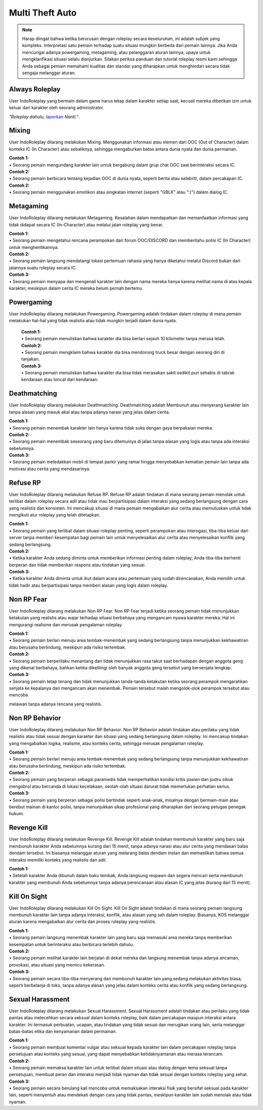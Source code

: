 ##################
Multi Theft Auto
##################

.. note::
    Harap diingat bahwa ketika berurusan dengan roleplay secara keseluruhan, ini adalah subjek yang kompleks. Interpretasi satu pemain terhadap suatu situasi mungkin berbeda dari pemain lainnya. Jika Anda mencurigai adanya powergaming, metagaming, atau pelanggaran aturan lainnya, upaya untuk mengklarifikasi situasi selalu dianjurkan. Silakan periksa panduan dan tutorial roleplay resmi kami sehingga Anda sebagai pemain memahami kualitas dan standar yang diharapkan untuk menghindari secara tidak sengaja melanggar aturan.

.. _UA: https://forums.IndoRoleplay.net/forms/10-upper-administration-contact-ooc/
.. _bug tracker: https://bugs.IndoRoleplay.net/
.. _UAT Contact: https://forums.IndoRoleplay.net/forms/10-upper-administration-contact-ooc/
.. _Support Center: https://IndoRoleplay.net/support/
.. _Upper Administration Team: https://forums.IndoRoleplay.net/forms/10-upper-administration-contact-ooc/


***************
Always Roleplay
***************
User IndoRoleplay yang bermain dalam game harus tetap dalam karakter setiap saat, kecuali mereka diberikan izin untuk keluar dari karakter oleh seorang administrator.

*"Roleplay dahulu,* `laporkan <https://owlgaming.net/support/>`_ *Nanti."*.

**********
Mixing
**********
User IndoRoleplay dilarang melakukan Mixing. Menggunakan informasi atau elemen dari OOC (Out of Character) dalam konteks IC (In Character) atau sebaliknya, sehingga mengaburkan batas antara dunia nyata dan dunia permainan.

| **Contoh 1:** 
| •	Seorang pemain mengundang karakter lain untuk bergabung dalam grup chat OOC saat berinteraksi secara IC.

| **Contoh 2:** 
| •	Seorang pemain berbicara tentang kejadian OOC di dunia nyata, seperti berita atau selebriti, dalam percakapan IC.

| **Contoh 2:** 
| •	Seorang pemain menggunakan emotikon atau singkatan internet (seperti "GBLK" atau ":)") dalam dialog IC.

**********
Metagaming
**********
User IndoRoleplay dilarang melakukan Metagaming. Kesalahan dalam mendapatkan dan memanfaatkan informasi yang tidak didapat secara IC (In-Character) atau melalui jalan roleplay yang benar.

| **Contoh 1:** 
| •	Seorang pemain mengetahui rencana perampokan dari forum OOC/DISCORD dan memberitahu polisi IC (In Character) untuk menghentikannya.

| **Contoh 2:** 
| •	Seorang pemain langsung mendatangi lokasi pertemuan rahasia yang hanya diketahui melalui Discord bukan dari jalannya suatu roleplay secara IC.

| **Contoh 3:** 
| •	Seorang pemain menyapa dan mengenali karakter lain dengan nama mereka hanya karena melihat nama di atas kepala karakter, meskipun dalam cerita IC mereka belum pernah bertemu.

***********
Powergaming
***********
User IndoRoleplay dilarang melakukan Powergaming. Powergaming adalah tindakan dalam roleplay di mana pemain melakukan hal-hal yang tidak realistis atau tidak mungkin terjadi dalam dunia nyata.

    | **Contoh 1:** 
    | •	Seorang pemain menuliskan bahwa karakter dia bisa berlari sejauh 10 kilometer tanpa merasa lelah.

    | **Contoh 2:** 
    | •	Seorang pemain mengklaim bahwa karakter dia bisa mendorong truck besar dengan seorang diri di tanjakan.

    | **Contoh 3:** 
    | •	Seorang pemain menuliskan bahwa karakter dia bisa tidak merasakan sakit sedikit pun sehabis di tabrak kendaraan atau loncat dari kendaraan.


*************
Deathmatching
*************
User IndoRoleplay dilarang melakukan Deathmatching. Deathmatching adalah Membunuh atau menyerang karakter lain tanpa alasan yang masuk akal atau tanpa adanya narasi yang jelas dalam cerita.

| **Contoh 1:** 
| •	Seorang pemain menembak karakter lain hanya karena tidak suka dengan gaya berpakaian mereka.

| **Contoh 2:** 
| •	Seorang pemain menembak seseorang yang baru ditemuinya di jalan tanpa alasan yang logis atau tanpa ada interaksi sebelumnya.

| **Contoh 3:** 
| •	Seorang pemain meledakkan mobil di tempat parkir yang ramai hingga menyebabkan kematian pemain lain tanpa ada motivasi atau cerita yang mendasarinya.


*************
Refuse RP
*************
User IndoRoleplay dilarang melakukan Refuse RP. Refuse RP adalah tindakan di mana seorang pemain menolak untuk terlibat dalam roleplay secara adil atau tidak mau berpartisipasi dalam interaksi yang sedang berlangsung dengan cara yang realistis dan konsisten. Ini mencakup situasi di mana pemain mengabaikan alur cerita atau memutuskan untuk tidak mengikuti alur roleplay yang telah ditetapkan.

| **Contoh 1:** 
| •	Seorang pemain yang terlibat dalam situasi roleplay penting, seperti perampokan atau interogasi, tiba-tiba keluar dari server tanpa memberi kesempatan bagi pemain lain untuk menyelesaikan alur cerita atau menyelesaikan konflik yang sedang berlangsung.

| **Contoh 2:** 
| •	Ketika karakter Anda sedang diminta untuk memberikan informasi penting dalam roleplay, Anda tiba-tiba berhenti berperan dan tidak memberikan respons atau tindakan yang sesuai.

| **Contoh 3:** 
| •	Ketika karakter Anda diminta untuk ikut dalam acara atau pertemuan yang sudah direncanakan, Anda memilih untuk tidak hadir atau berpartisipasi tanpa memberi alasan yang logis dalam roleplay.


*************
Non RP Fear
*************
User IndoRoleplay dilarang melakukan Non RP Fear. Non RP Fear terjadi ketika seorang pemain tidak menunjukkan ketakutan yang realistis atau wajar terhadap situasi berbahaya yang mengancam nyawa karakter mereka. Hal ini mengurangi realisme dan merusak pengalaman roleplay.

| **Contoh 1:** 
| •	Seorang pemain berlari menuju area tembak-menembak yang sedang berlangsung tanpa menunjukkan kekhawatiran atau berusaha berlindung, meskipun ada risiko tertembak.

| **Contoh 2:** 
| •	Seorang pemain berperilaku menantang dan tidak menunjukkan rasa takut saat berhadapan dengan anggota geng yang dikenal berbahaya, bahkan ketika dikelilingi oleh banyak anggota geng tersebut yang bersenjata lengkap.

| **Contoh 3:** 
| •	Seorang pemain tetap tenang dan tidak menunjukkan tanda-tanda ketakutan ketika seorang perampok mengarahkan senjata ke kepalanya dan mengancam akan menembak. Pemain tersebut malah mengolok-olok perampok tersebut atau mencoba 
melawan tanpa adanya rencana yang realistis.


*************
Non RP Behavior
*************
User IndoRoleplay dilarang melakukan Non RP Behavior. Non RP Behavior adalah tindakan atau perilaku yang tidak realistis atau tidak sesuai dengan karakter dan situasi yang sedang berlangsung dalam roleplay. Ini mencakup tindakan yang mengabaikan logika, realisme, atau konteks cerita, sehingga merusak pengalaman roleplay.

| **Contoh 1:** 
| •	Seorang pemain berlari menuju area tembak-menembak yang sedang berlangsung tanpa menunjukkan kekhawatiran atau berusaha berlindung, meskipun ada risiko tertembak.

| **Contoh 2:** 
| •	Seorang pemain yang berperan sebagai paramedis tidak memperhatikan kondisi kritis pasien dan justru sibuk mengobrol atau bercanda di lokasi kecelakaan, seolah-olah situasi darurat tidak memerlukan perhatian serius.

| **Contoh 3:** 
| •	Seorang pemain yang berperan sebagai polisi bertindak seperti anak-anak, misalnya dengan bermain-main atau berebut mainan di kantor polisi, tanpa menunjukkan sikap profesional yang diharapkan dari seorang petugas penegak hukum.


*************
Revenge Kill
*************
User IndoRoleplay dilarang melakukan Revenge Kill. Revenge Kill adalah tindakan membunuh karakter yang baru saja membunuh karakter Anda sebelumnya kurang dari 15 menit, tanpa adanya narasi atau alur cerita yang mendasari balas dendam tersebut. Ini biasanya melanggar aturan yang melarang balas dendam instan dan memastikan bahwa semua interaksi memiliki konteks yang realistis dan adil.

| **Contoh 1:** 
| •	Setelah karakter Anda dibunuh dalam baku tembak, Anda langsung respawn dan segera mencari serta membunuh karakter yang membunuh Anda sebelumnya tanpa adanya perencanaan atau alasan IC yang jelas (kurang dari 15 menit).

*************
Kill On Sight
*************
User IndoRoleplay dilarang melakukan Kill On Sight. Kill On Sight adalah tindakan di mana seorang pemain langsung membunuh karakter lain tanpa adanya interaksi, konflik, atau alasan yang sah dalam roleplay. Biasanya, KOS melanggar aturan karena mengabaikan alur cerita dan proses roleplay yang realistis.

| **Contoh 1:** 
| •	Seorang pemain langsung menembak karakter lain yang baru saja memasuki area mereka tanpa memberikan kesempatan untuk berinteraksi atau berbicara terlebih dahulu.

| **Contoh 2:** 
| •	Seorang pemain melihat karakter lain berjalan di dekat mereka dan langsung menembak tanpa adanya ancaman, provokasi, atau situasi yang memicu kekerasan.

| **Contoh 3:** 
| •	Seorang pemain secara tiba-tiba menyerang dan membunuh karakter lain yang sedang melakukan aktivitas biasa, seperti berbelanja di toko, tanpa adanya alasan yang jelas dalam konteks cerita atau konflik yang sedang berlangsung.


*************
Sexual Harassment
*************
User IndoRoleplay dilarang melakukan Sexual Harassment. Sexual Harassment adalah tindakan atau perilaku yang tidak pantas atau melecehkan secara seksual dalam konteks roleplay, baik dalam percakapan maupun interaksi antara karakter. Ini termasuk perbuatan, ucapan, atau tindakan yang tidak sesuai dan merugikan orang lain, serta melanggar batas-batas etika dan kenyamanan dalam permainan.

| **Contoh 1:** 
| •	Seorang pemain membuat komentar vulgar atau seksual kepada karakter lain dalam percakapan roleplay tanpa persetujuan atau konteks yang sesuai, yang dapat menyebabkan ketidaknyamanan atau merasa terancam.

| **Contoh 2:** 
| •	Seorang pemain memaksa karakter lain untuk terlibat dalam situasi atau dialog dengan tema seksual tanpa persetujuan, membuat peran dan interaksi menjadi tidak nyaman dan tidak sesuai dengan konteks roleplay yang sehat.

| **Contoh 3:** 
| •	Seorang pemain secara berulang kali mencoba untuk memaksakan interaksi fisik yang bersifat seksual pada karakter lain, seperti menyentuh atau mendekati dengan cara yang tidak pantas, meskipun karakter lain sudah menolak atau tidak nyaman.








